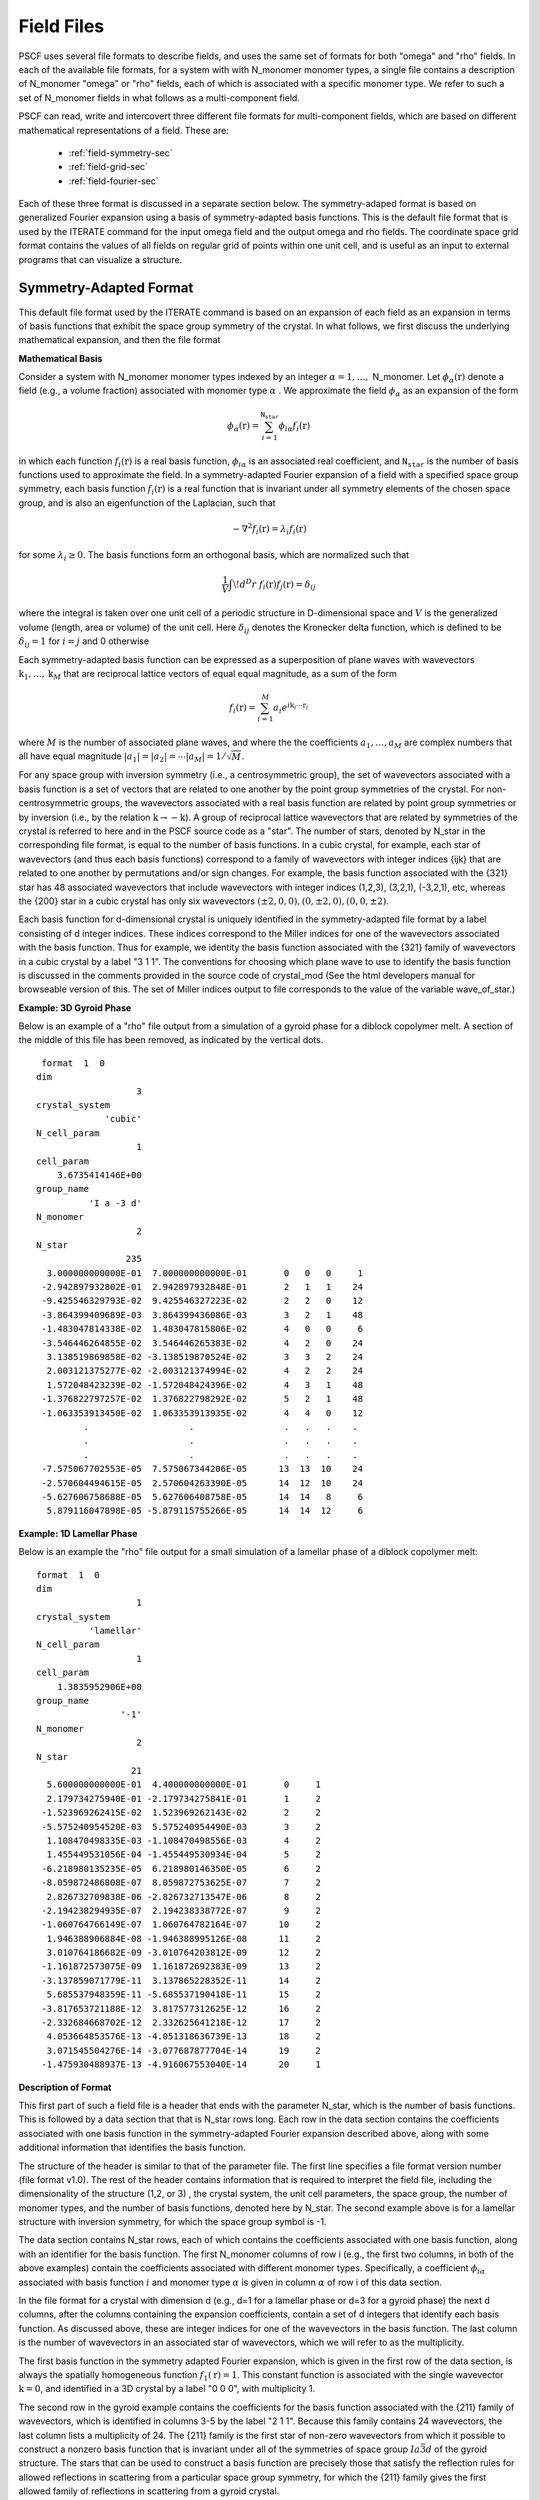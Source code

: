 .. _field-page:

***********
Field Files
***********

PSCF uses several file formats to describe fields, and uses the same 
set of formats for both "omega" and "rho" fields. In each of the
available file formats, for a system with with N_monomer monomer types, 
a single file contains a description of N_monomer "omega" or "rho" 
fields, each of which is associated with a specific monomer type. 
We refer to such a set of N_monomer fields in what follows as a 
multi-component field. 

PSCF can read, write and intercovert three different file formats for 
multi-component fields, which are based on different mathematical 
representations of a field. These are:

    * :ref:`field-symmetry-sec`
    * :ref:`field-grid-sec`
    * :ref:`field-fourier-sec`

Each of these three format is discussed in a separate section below.  
The symmetry-adaped format is based on generalized Fourier expansion 
using a basis of symmetry-adapted basis functions. This is the default 
file format that is used by the ITERATE command for the input omega 
field and the output omega and rho fields.  The coordinate space grid 
format contains the values of all fields on regular grid of points 
within one unit cell, and is useful as an input to external programs 
that can visualize a structure. 

.. _field-symmetry-sec:

Symmetry-Adapted Format
=======================

This default file format used by the ITERATE command is based on an
expansion of each field as an expansion in terms of basis functions
that exhibit the space group symmetry of the crystal.  In what follows,
we first discuss the underlying mathematical expansion, and then the
file format


**Mathematical Basis**

Consider a system with N_monomer monomer types indexed by an 
integer :math:`\alpha = 1, \ldots,` N_monomer. Let 
:math:`\phi_{\alpha}(\textbf{r})` denote a field (e.g., a volume fraction) 
associated with monomer type :math:`\alpha` . We approximate the field 
:math:`\phi_{\alpha}` as an expansion of the form

.. math::

    \phi_{\alpha}(\textbf{r}) = 
    \sum_{i=1}^{\texttt{N_star}} \phi_{i\alpha} f_{i}(\textbf{r})

in which each function :math:`f_{i}(\textbf{r})` is a real basis 
function, :math:`\phi_{i\alpha}` is an associated real coefficient, and 
:math:`\texttt{N_star}` is the number of basis functions used to
approximate the field. In a symmetry-adapted Fourier expansion of a 
field with a specified space group symmetry, each basis function 
:math:`f_{i}(\textbf{r})` is a real function that is invariant under 
all symmetry elements of the chosen space group, and is also an 
eigenfunction of the Laplacian, such that

.. math::

   -\nabla^{2}f_{i}(\textbf{r}) = \lambda_{i} f_{i}(\textbf{r})

for some :math:`\lambda_{i} \geq 0`. The basis functions form 
an orthogonal basis, which are normalized such that

.. math::

   \frac{1}{V} \int \! d^{D}r \; f_{i}(\textbf{r}) f_{j}(\textbf{r}) 
   = \delta_{ij}

where the integral is taken over one unit cell of a periodic structure 
in D-dimensional space and :math:`V` is the generalized volume (length, 
area or volume) of the unit cell. Here :math:`\delta_{ij}` denotes the
Kronecker delta function, which is defined to be :math:`\delta_{ij} = 1` 
for :math:`i=j` and 0 otherwise

Each symmetry-adapted basis function can be expressed as a superposition 
of plane waves with wavevectors 
:math:`\textbf{k}_{1}, \ldots, \textbf{k}_{M}` 
that are reciprocal lattice vectors of equal equal magnitude, as a sum 
of the form

.. math::

   f_{i}(\textbf{r}) = 
   \sum_{i=1}^{M} a_{i} e^{i\textbf{k}_{i}\cdots\textbf{r}_{i}}

where :math:`M` is the number of associated plane waves, and where the
the coefficients :math:`a_{1}, \ldots ,a_{M}` are complex numbers that 
all have equal magnitude 
:math:`|a_{1}| = |a_{2}| = \cdots |a_{M}| = 1/\sqrt{M}`. 

For any space group with inversion symmetry (i.e., a centrosymmetric 
group), the set of wavevectors associated with a basis function is a 
set of vectors that are related to one another by the point group 
symmetries of the crystal.  For non-centrosymmetric groups, the 
wavevectors associated with a real basis function are related by 
point group symmetries or by inversion (i.e., by the relation 
:math:`\textbf{k} \rightarrow - \textbf{k}`).  A group of reciprocal lattice 
wavevectors that are related by symmetries of the crystal is referred 
to here and in the PSCF source code as a "star".  The number of stars,
denoted by N_star in the corresponding file format, is equal to the
number of basis functions. In a cubic crystal, for example, each star
of wavevectors (and thus each basis functions) correspond to a family 
of wavevectors with integer indices {ijk} that are related to one another 
by permutations and/or sign changes. For example, the basis function 
associated with the {321} star has 48 associated wavevectors that 
include wavevectors with integer indices (1,2,3), (3,2,1), (-3,2,1),
etc, whereas the {200} star in a cubic crystal has only six wavevectors 
:math:`(\pm2,0,0), (0,\pm 2, 0), (0, 0, \pm 2)`.

Each basis function for d-dimensional crystal is uniquely identified 
in the symmetry-adapted file format by a label consisting of d integer 
indices. These indices correspond to the Miller indices for one of the 
wavevectors associated with the basis function.  Thus for example, we 
identity the basis function associated with the {321} family of wavevectors 
in a cubic crystal by a label "3 1 1".  The conventions for choosing 
which plane wave to use to identify the basis function is discussed 
in the comments provided in the source code of crystal_mod (See the html
developers manual for browseable version of this. The set of Miller 
indices output to file corresponds to the value of the variable 
wave_of_star.) 

**Example: 3D Gyroid Phase**

Below is an example of a "rho" file output from a simulation of a 
gyroid phase for a diblock copolymer melt. A section of the middle
of this file has been removed, as indicated by the vertical dots.

::

    format  1  0
   dim                 
                      3
   crystal_system      
                'cubic'
   N_cell_param        
                      1
   cell_param          
       3.6735414146E+00
   group_name          
             'I a -3 d'
   N_monomer           
                      2
   N_star              
                    235
     3.000000000000E-01  7.000000000000E-01       0   0   0     1
    -2.942897932802E-01  2.942897932848E-01       2   1   1    24
    -9.425546329793E-02  9.425546327223E-02       2   2   0    12
    -3.864399409689E-03  3.864399436086E-03       3   2   1    48
    -1.483047814338E-02  1.483047815806E-02       4   0   0     6
    -3.546446264855E-02  3.546446265383E-02       4   2   0    24
     3.138519869858E-02 -3.138519870524E-02       3   3   2    24
     2.003121375277E-02 -2.003121374994E-02       4   2   2    24
     1.572048423239E-02 -1.572048424396E-02       4   3   1    48
    -1.376822797257E-02  1.376822798292E-02       5   2   1    48
    -1.063353913450E-02  1.063353913935E-02       4   4   0    12
            .                   .                 .   .   .    .
            .                   .                 .   .   .    .
            .                   .                 .   .   .    .
    -7.575067702553E-05  7.575067344206E-05      13  13  10    24
    -2.570604494615E-05  2.570604263390E-05      14  12  10    24
    -5.627606758688E-05  5.627606408758E-05      14  14   8     6
     5.879116047898E-05 -5.879115755266E-05      14  14  12     6


**Example: 1D Lamellar Phase**

Below is an example the "rho" file output for a small simulation of a
lamellar phase of a diblock copolymer melt:

::

   format  1  0
   dim                 
                      1
   crystal_system      
             'lamellar'
   N_cell_param        
                      1
   cell_param          
       1.3835952906E+00
   group_name          
                   '-1'
   N_monomer           
                      2
   N_star              
                     21
     5.600000000000E-01  4.400000000000E-01       0     1
     2.179734275940E-01 -2.179734275841E-01       1     2
    -1.523969262415E-02  1.523969262143E-02       2     2
    -5.575240954520E-03  5.575240954490E-03       3     2
     1.108470498335E-03 -1.108470498556E-03       4     2
     1.455449531056E-04 -1.455449530934E-04       5     2
    -6.218980135235E-05  6.218980146350E-05       6     2
    -8.059872486808E-07  8.059872753625E-07       7     2
     2.826732709838E-06 -2.826732713547E-06       8     2
    -2.194238294935E-07  2.194238338772E-07       9     2
    -1.060764766149E-07  1.060764782164E-07      10     2
     1.946388906884E-08 -1.946388995126E-08      11     2
     3.010764186682E-09 -3.010764203812E-09      12     2
    -1.161872573075E-09  1.161872692383E-09      13     2
    -3.137859071779E-11  3.137865228352E-11      14     2
     5.685537948359E-11 -5.685537190418E-11      15     2
    -3.817653721188E-12  3.817577312625E-12      16     2
    -2.332684668702E-12  2.332625641218E-12      17     2
     4.053664853576E-13 -4.051318636739E-13      18     2
     3.071545504276E-14 -3.077687877704E-14      19     2
    -1.475930488937E-13 -4.916067553040E-14      20     1


**Description of Format**

This first part of such a field file is a header that ends with the
parameter N_star, which is the number of basis functions. This is 
followed by a data section that that is N_star rows long. Each row
in the data section contains the coefficients associated with one 
basis function in the symmetry-adapted Fourier expansion described 
above, along with some additional information that identifies the
basis function.

The structure of the header is similar to that of the parameter file.
The first line specifies a file format version number (file format v1.0). 
The rest of the header contains information that is required to interpret 
the field file, including the dimensionality of the structure (1,2, or 3) , 
the crystal system, the unit cell parameters, the space group, the number
of monomer types, and the number of basis functions, denoted here by
N_star. The second example above is for a lamellar structure with 
inversion symmetry, for which the space group symbol is -1. 

The data section contains N_star rows, each of which contains the
coefficients associated with one basis function, along with an identifier
for the basis function. The first N_monomer columns of row i (e.g., the
first two columns, in both of the above examples) contain the 
coefficients associated with different monomer types.  Specifically,
a coefficient :math:`\phi_{i\alpha}` associated with basis function 
:math:`i` and monomer type :math:`\alpha` is given in column 
:math:`\alpha` of row i of this data section.

In the file format for a crystal with dimension d (e.g., d=1 for a 
lamellar phase or d=3 for a gyroid phase) the next d columns, after
the columns containing the expansion coefficients, contain a set of 
d integers that identify each basis function. As discussed above,
these are integer indices for one of the wavevectors in the basis 
function. The last column is the number of wavevectors in an 
associated star of wavevectors, which we will refer to as the
multiplicity.

The first basis function in the symmetry adapted Fourier expansion, 
which is given in the first row of the data section, is always the
spatially homogeneous function :math:`f_{1}(\textbf{r}) = 1`. This 
constant function is associated with the single wavevector 
:math:`\textbf{k} = 0`, and identified in a 3D crystal by a label 
"0 0 0", with multiplicity 1.

The second row in the gyroid example contains the coefficients 
for the basis function associated with the {211} family of
wavevectors, which is identified in columns 3-5 by the label 
"2 1 1".  Because this family contains 24 wavevectors, the last
column lists a multiplicity of 24. The {211} family is the first 
star of non-zero wavevectors from which it possible to construct 
a nonzero basis function that is invariant under all of the 
symmetries of space group :math:`Ia\bar{3}d` of the gyroid 
structure. The stars that can be used to construct a basis 
function are precisely those that satisfy the reflection rules
for allowed reflections in scattering from a particular space
group symmetry, for which the {211} family gives the first 
allowed family of reflections in scattering from a gyroid
crystal. 

Consider the second example, which is 1D lamellar phase with 
inversion symmetry. The first basis function is the constant 
:math:`f_{1}(r)=1`, with a label "0" and a multiplicity 1. All
subsequent basis functions are cosine functions of the form 
:math:`f_{n+1}(r) = \sqrt{2}\cos(k_{n}r)` with 
:math:`k_{n} = 2\pi n/L` for a crystal with period :math:`L`, 
for which we see an integer label n. The multiplicity of each
cosine basis function is 2, as indicated in the last column,
since each such function can be expressed as a superposition 
of two plane waves of wavenumbers :math:`\pm k_{n}`. 

The rules for constructing real basis functions for 
non-centrosymmetric space groups is somewhat more complicated 
than for centrosymmetric groups.  When the group has no 
inversion symmetry, a basis function that is constructed 
by superposing plane waves that are related by symmetry 
elements of the space group will generally not be proportional
to a real function. The simplest example of this is a one 
dimensional crystal with no inversion symmetry (group 1), 
and thus no symmetry elements other than the identity. In
this case, no plane wave is related to any other by symmetry. 
The natural basis functions, from the point of view of symmetry
alone, are single complex exponential plane waves, but these
are complex functions of position.  In order to construct basis 
functions that are real, in this example, one must construct
two real superpositions of each pair of plane waves that are 
related by inversion (which is not a symmetry of the crystal).
The required basis functions in this case are both cosine
and sine functions. More generally, to form real basis 
functions in crystals with no inversion symmetry, we use 
generalizations of the cosine and sign functions that are 
construction by constructing two different superpositions 
of "stars" that are related to one another by inversion. 
Conventions used for doing this are described best in the 
comments in the source code for the basis_mod module.
 
.. _field-grid-sec:

Coordinate Grid Format
=======================

PSCF can also output the values of set of fields (one per 
monomer type) evaluated on all of the grid points of the FFT 
grid that is used to solve the modified diffusion equation.

**Example: 2D Hex Phase of Diblock Copolymer Melt**

Here is example of a converged omega field for a hex phase::

    format  1  0
   dim                 
                      2
   crystal_system      
            'hexagonal'
   N_cell_param        
                      1
   cell_param          
       1.7703537313E+00
   group_name          
              'P 6 m m'
   N_monomer           
                      2
   ngrid               
                     24                  24
          0.340581085      19.518839883
          0.570887775      19.658020087
          1.199229419      19.984609517
          2.070864605      20.233012735
          2.929754416      19.853514300
               .                 .
               .                 .
               .                 .
          0.999219800      19.890258066
          0.570887775      19.658020087


**Description of Format**

Like the others, this file format contains a header section with
crystallographic information followed by a data section. The header
section is similar that for the symmetry adapted format, except that
the last variable is an array "ngrid" of integers giving the number
of grid points in each direction. In this example, because it is a
two-dimensional crystal (dim = 2), this array contains two numbers,
both 24, indicating a grid in which there are 24 grid points along
each axis. To describe a hexagonal phase, we use a non-orthogonal
coordinate system in which each axis is parallel to one of the 
Bravais lattice vectors, which in a hexagonal phase have an angle
of 60 degrees between. 

The data section contains the values of fields associated 
with N_monomer monomer types at grid points given by

.. math::

    \textbf{r}(n_1, \ldots, n_{D}) = \sum_{i=1}^{\textrm{D}}
    \frac{n_{i}}{N_{i}}\textbf{a}_{1}

where $D$ is the dimensionality of the crystal (denoted by "dim" in 
the header and the parameter file), :math:`\textbf{a}_{i}` is a Bravais 
lattice vector, :math:`N_{i}` is the number of grid points along 
direction :math:`i`, :math:`\textbf{a}_{i}`, and $n_{i}$ is an integer 
in the range :math:`0 \leq n_{i} < N_{i}`.  The number of rows in the 
data section is equal to the total number of grid points, and each row 
contains values of all fields at a single grid point. The number of 
columns is equal to the number of monomer types, so that data in column 
:math:`alpha` contains the values of the field associated with monomer 
type :math:`\alpha`. 

Grid points are listed in order using index :math:`n_{1}` as the most 
rapidly varying (innermost) loop index. This is implemented in the 
field_io_mod module, in subroutines output_field_grid and 
input_field_grid as a fortran loop of the form::

   do n3 = 0, ngrid(3) - 1
     do n2 = 0, ngrid(2) - 1
       do n1 = 0, ngrid(1) - 1
          [Read or write data at grid point (n1, n2, n3)]
       enddo
     enddo
   enddo


.. _field-fourier-sec:

Wavevector Grid Format
=======================

Finally, PSCF can read and write the unsymmetrized discrete 
Fourier transform of a multi-component field, which is related
to the values on a grid a by discrete Fourier transform.  The 
required file format is very similar to that used for the 
coordinate space grid. The file consists of a header and a
data section. The format of the header is identical to that
used for the coordinate grid format, and includes a list of
the number of grid points used in each direction, denoted by
ngrid.

The data section contains the Fourier coefficients obtained by
a discrete Fourier transform of each field at wavevectors given
by

.. math::

    \textbf{k}(n_1, \ldots, n_{D}) = \sum_{i=1}^{\textrm{D}}
    n_{i}\textbf{b}_{i}

where $D$ is the dimensionality of the crystal, :math:`\textbf{b}_{i}` 
is a reciprocal lattice basis vector, :math:`N_{i}` is the number of 
grid points along direction :math:`i`, :math:`\textbf{a}_{i}`, and 
$n_{i}$ is an integer in the range :math:`0 \leq n_{1} \leq N_{1}/2` 
for the first index and :math:`0 \leq n_{i} \leq N_{i} - 1` for 
indices :math:`i > 1`. The number of rows in the data section is 
equal to the total number of such wavevectors, and each row 
contains values of Fourier coefficients associated with a single
wavevector, with coefficients for fields associated with different
monomer types in different columnns. Coefficients for different
wavevectors are output in order with the last index (e.g., 
:math:`n_{3}` for a 3D crystal) as the most rapidly varying
(inner-most) loop index. This implemented by a loop of the form::

   do n1 = 0, ngrid(1)/2
     do n2 = 0, ngrid(2) - 1
       do n3 = 0, ngrid(3) - 1
         [Read or write coefficients for (n1, n2, n3)]
        enddo
     enddo
   enddo

